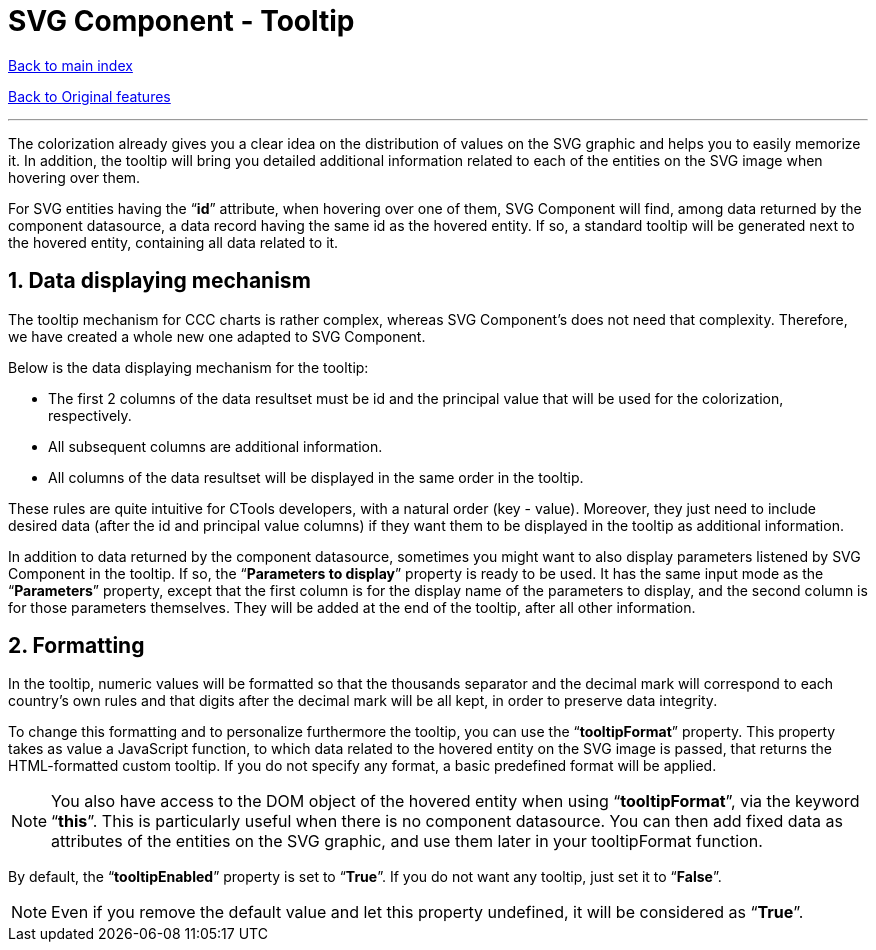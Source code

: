 = SVG Component - Tooltip

ifdef::env-github,env-browser[:outfilesuffix: .adoc]

:sectnums:

<<../README{outfilesuffix}#,Back to main index>>

<<../Original%20features{outfilesuffix}#,Back to Original features>>

'''

The colorization already gives you a clear idea on the distribution of values on the SVG graphic and helps you to easily memorize it. In addition, the tooltip will bring you detailed additional information related to each of the entities on the SVG image when hovering over them.

For SVG entities having the “*id*” attribute, when hovering over one of them, SVG Component will find, among data returned by the component datasource, a data record having the same id as the hovered entity. If so, a standard tooltip will be generated next to the hovered entity, containing all data related to it.

== Data displaying mechanism

The tooltip mechanism for CCC charts is rather complex, whereas SVG Component’s does not need that complexity. Therefore, we have created a whole new one adapted to SVG Component.

Below is the data displaying mechanism for the tooltip:

* The first 2 columns of the data resultset must be id and the principal value that will be used for the colorization, respectively.
* All subsequent columns are additional information.
* All columns of the data resultset will be displayed in the same order in the tooltip.

These rules are quite intuitive for CTools developers, with a natural order (key - value). Moreover, they just need to include desired data (after the id and principal value columns) if they want them to be displayed in the tooltip as additional information.

In addition to data returned by the component datasource, sometimes you might want to also display parameters listened by SVG Component in the tooltip. If so, the “*Parameters to display*” property is ready to be used. It has the same input mode as the “*Parameters*” property, except that the first column is for the display name of the parameters to display, and the second column is for those parameters themselves. They will be added at the end of the tooltip, after all other information.

== Formatting

In the tooltip, numeric values will be formatted so that the thousands separator and the decimal mark will correspond to each country’s own rules and that digits after the decimal mark will be all kept, in order to preserve data integrity.

To change this formatting and to personalize furthermore the tooltip, you can use the “*tooltipFormat*” property. This property takes as value a JavaScript function, to which data related to the hovered entity on the SVG image is passed, that returns the HTML-formatted custom tooltip. If you do not specify any format, a basic predefined format will be applied.

NOTE: You also have access to the DOM object of the hovered entity when using “*tooltipFormat*”, via the keyword “*this*”. This is particularly useful when there is no component datasource. You can then add fixed data as attributes of the entities on the SVG graphic, and use them later in your tooltipFormat function.

By default, the “*tooltipEnabled*” property is set to “*True*”. If you do not want any tooltip, just set it to “*False*”.

NOTE: Even if you remove the default value and let this property undefined, it will be considered as “*True*”.